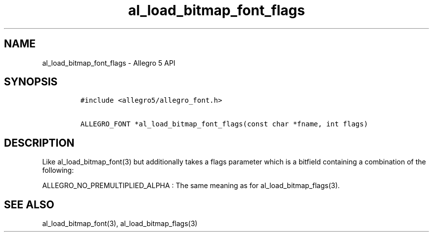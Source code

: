 .TH "al_load_bitmap_font_flags" "3" "" "Allegro reference manual" ""
.SH NAME
.PP
al_load_bitmap_font_flags \- Allegro 5 API
.SH SYNOPSIS
.IP
.nf
\f[C]
#include\ <allegro5/allegro_font.h>

ALLEGRO_FONT\ *al_load_bitmap_font_flags(const\ char\ *fname,\ int\ flags)
\f[]
.fi
.SH DESCRIPTION
.PP
Like al_load_bitmap_font(3) but additionally takes a flags parameter
which is a bitfield containing a combination of the following:
.PP
ALLEGRO_NO_PREMULTIPLIED_ALPHA : The same meaning as for
al_load_bitmap_flags(3).
.SH SEE ALSO
.PP
al_load_bitmap_font(3), al_load_bitmap_flags(3)
